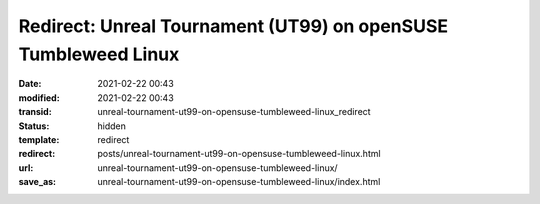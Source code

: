 Redirect: Unreal Tournament (UT99) on openSUSE Tumbleweed Linux
###############################################################

:date: 2021-02-22 00:43
:modified: 2021-02-22 00:43
:transid: unreal-tournament-ut99-on-opensuse-tumbleweed-linux_redirect
:status: hidden
:template: redirect
:redirect: posts/unreal-tournament-ut99-on-opensuse-tumbleweed-linux.html
:url: unreal-tournament-ut99-on-opensuse-tumbleweed-linux/
:save_as: unreal-tournament-ut99-on-opensuse-tumbleweed-linux/index.html